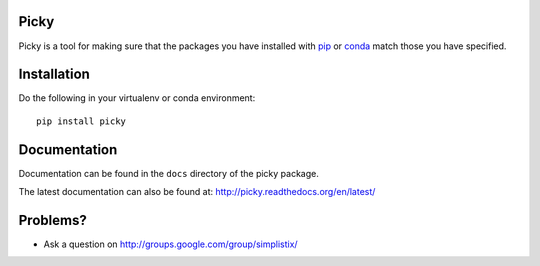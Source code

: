 |Travis|_ |Docs|_

.. |Travis| image:: https://api.travis-ci.org/Simplistix/picky.png?branch=master
.. _Travis: https://travis-ci.org/Simplistix/picky

.. |Docs| image:: https://readthedocs.org/projects/picky/badge
.. _Docs: http://picky.readthedocs.org/en/latest/

Picky
=====

Picky is a tool for making sure that the packages you have installed
with `pip`__ or `conda`__ match those you have specified.

__ https://pip.pypa.io/en/stable/

__ http://conda.pydata.org/docs/

Installation
============

Do the following in your virtualenv or conda environment::

  pip install picky
  
Documentation
=============

Documentation can be found in the ``docs`` directory of the picky package.

The latest documentation can also be found at:
http://picky.readthedocs.org/en/latest/

Problems?
=========

- Ask a question on http://groups.google.com/group/simplistix/


